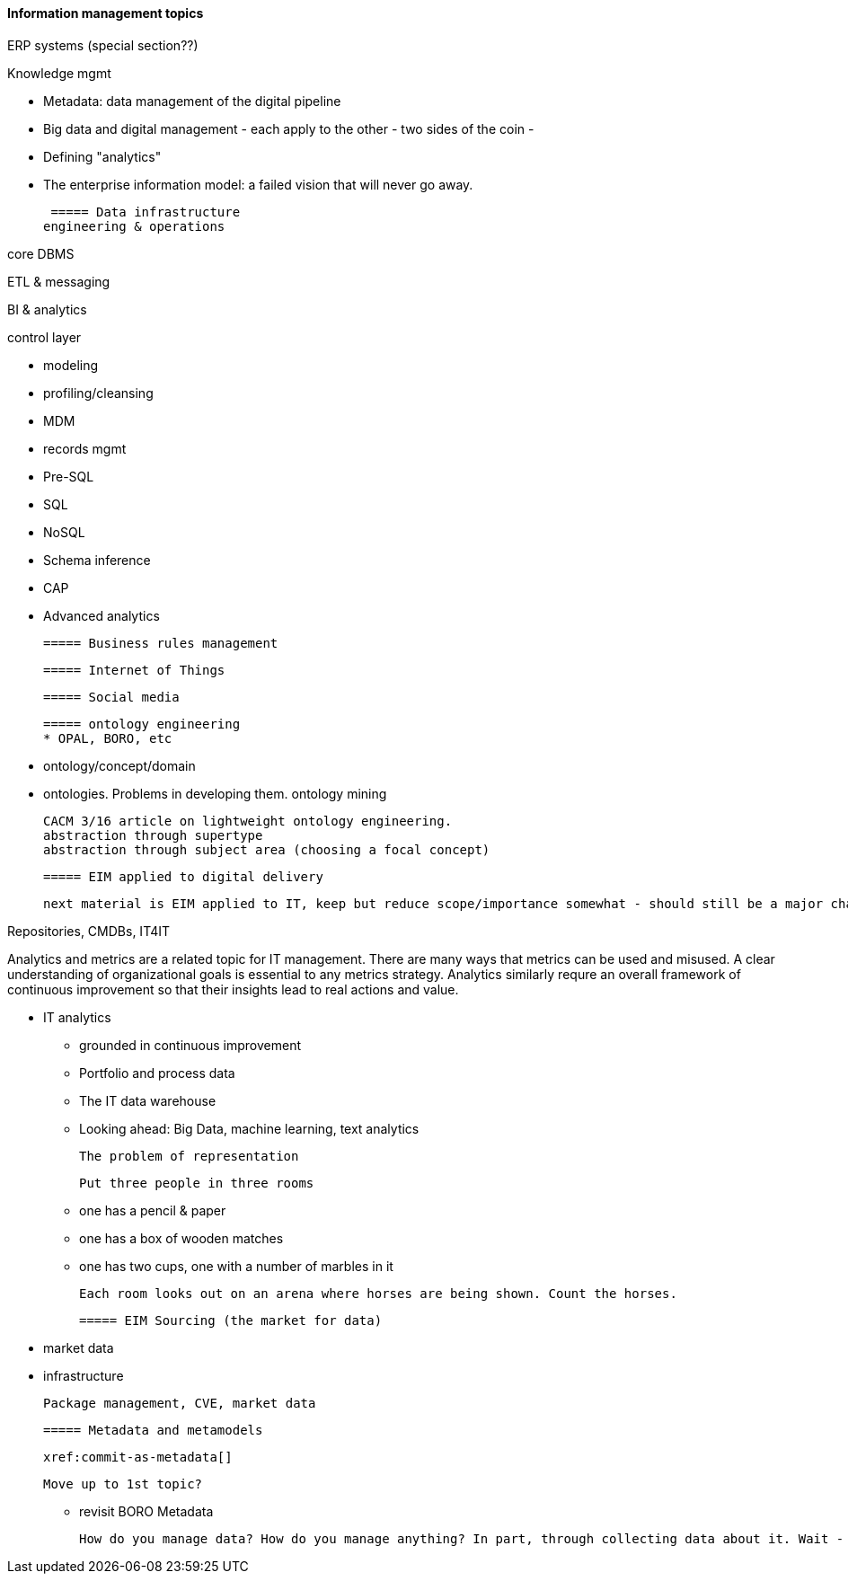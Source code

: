 ==== Information management topics

ERP systems (special section??)

Knowledge mgmt

* Metadata: data management of the digital pipeline
* Big data and digital management - each apply to the other - two sides of the coin -
* Defining "analytics"
* The enterprise information model: a failed vision that will never go away.

 ===== Data infrastructure
engineering & operations

core DBMS

ETL & messaging

BI & analytics

control layer

* modeling
* profiling/cleansing
* MDM
* records mgmt

* Pre-SQL
* SQL
* NoSQL
* Schema inference
* CAP
* Advanced analytics

 ===== Business rules management

 ===== Internet of Things

 ===== Social media

 ===== ontology engineering
 * OPAL, BORO, etc

 * ontology/concept/domain

 * ontologies. Problems in developing them.
 ontology mining

 CACM 3/16 article on lightweight ontology engineering.
 abstraction through supertype
 abstraction through subject area (choosing a focal concept)

 ===== EIM applied to digital delivery

 next material is EIM applied to IT, keep but reduce scope/importance somewhat - should still be a major chapter section


Repositories, CMDBs, IT4IT

Analytics and metrics are a related topic for IT management. There are many ways that metrics can be used and misused. A clear understanding of organizational goals is essential to any metrics strategy. Analytics similarly requre an overall framework of continuous improvement so that their insights lead to real actions and value.

* IT analytics
 - grounded in continuous improvement
 - Portfolio and process data
 - The IT data warehouse
 - Looking ahead: Big Data, machine learning, text analytics


  The problem of representation

  Put three people in three rooms

 - one has a pencil & paper
 - one has a box of wooden matches
 - one has two cups, one with a number of marbles in it

  Each room looks out on an arena where horses are being shown. Count the horses.

 ===== EIM Sourcing (the market for data)

  * market data
  * infrastructure


  Package management, CVE, market data

 ===== Metadata and metamodels

 xref:commit-as-metadata[]

 Move up to 1st topic?

  - revisit BORO
  Metadata

  How do you manage data? How do you manage anything? In part, through collecting data about it. Wait - "data about data"? There's a word for that: *metadata*. We'll take some time examining it, and its broader relationships to the digital delivery pipeline.
